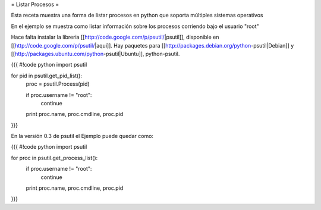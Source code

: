 = Listar Procesos =

Esta receta muestra una forma de listar procesos en python que soporta múltiples sistemas operativos

En el ejemplo se muestra como listar información sobre los procesos corriendo bajo el usuario "root"

Hace falta instalar la libreria [[http://code.google.com/p/psutil/|psutil]], disponible en [[http://code.google.com/p/psutil/|aqui]]. Hay paquetes para [[http://packages.debian.org/python-psutil|Debian]] y [[http://packages.ubuntu.com/python-psutil|Ubuntu]], python-psutil.

{{{
#!code python
import psutil

for pid in psutil.get_pid_list():
    proc = psutil.Process(pid)

    if proc.username != "root":
        continue

    print proc.name, proc.cmdline, proc.pid

}}}

En la versión 0.3 de psutil el Ejemplo puede quedar como:

{{{
#!code python
import psutil

for proc in psutil.get_process_list():
    if proc.username != "root":
        continue
    print proc.name, proc.cmdline, proc.pid

}}}
